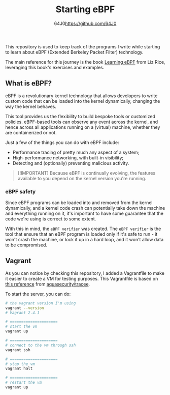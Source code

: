 #+TITLE: Starting eBPF
#+AUTHOR: 64J0<https://github.com/64J0>

This repository is used to keep track of the programs I write while starting to
learn about eBPF (Extended Berkeley Packet Filter) technology.

The main reference for this journey is the book [[https://github.com/lizrice/learning-ebpf][Learning eBPF]] from Liz Rice,
leveraging this book's exercises and examples.

** What is eBPF?

eBPF is a revolutionary kernel technology that allows developers to write custom
code that can be loaded into the kernel dynamically, changing the way the kernel
behaves.

This tool provides us the flexibility to build bespoke tools or customized
policies. eBPF-based tools can observe any event across the kernel, and hence
across all applications running on a (virtual) machine, whether they are
containerized or not.

Just a few of the things you can do with eBPF include:

+ Performance tracing of pretty much any aspect of a system;
+ High-performance networking, with built-in visibility;
+ Detecting and (optionally) preventing malicious activity.

#+BEGIN_QUOTE
[!IMPORTANT]
Because eBPF is continually evolving, the features available to you depend on
the kernel version you're running.
#+END_QUOTE

*** eBPF safety

Since eBPF programs can be loaded into and removed from the kernel dynamically,
and a kernel code crash can potentially take down the machine and everything
running on it, it's important to have some guarantee that the code we're using
is correct to some extent.

With this in mind, the ~eBPF verifier~ was created. The ~eBPF verifier~ is the
tool that ensure that an eBPF program is loaded only if it's safe to run - it
won't crash the machine, or lock it up in a hard loop, and it won't allow data
to be compromised.

** Vagrant

As you can notice by checking this repository, I added a Vagrantfile to make it
easier to create a VM for testing purposes. This Vagrantfile is based on [[https://aquasecurity.github.io/tracee/v0.9/tutorials/setup-development-machine-with-vagrant/][this
reference]] from [[https://github.com/aquasecurity/tracee][aquasecurity/tracee]].

To start the server, you can do:

#+BEGIN_SRC bash :tangle no
  # the vagrant version I'm using
  vagrant --version
  # Vagrant 2.4.1

  # =====================
  # start the vm
  vagrant up

  # =====================
  # connect to the vm through ssh
  vagrant ssh

  # =====================
  # stop the vm
  vagrant halt

  # =====================
  # restart the vm
  vagrant up
#+END_SRC
